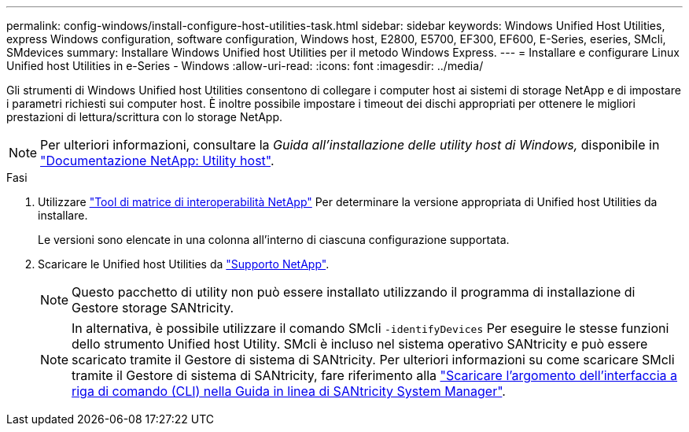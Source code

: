 ---
permalink: config-windows/install-configure-host-utilities-task.html 
sidebar: sidebar 
keywords: Windows Unified Host Utilities, express Windows configuration, software configuration, Windows host, E2800, E5700, EF300, EF600, E-Series, eseries, SMcli, SMdevices 
summary: Installare Windows Unified host Utilities per il metodo Windows Express. 
---
= Installare e configurare Linux Unified host Utilities in e-Series - Windows
:allow-uri-read: 
:icons: font
:imagesdir: ../media/


[role="lead"]
Gli strumenti di Windows Unified host Utilities consentono di collegare i computer host ai sistemi di storage NetApp e di impostare i parametri richiesti sui computer host. È inoltre possibile impostare i timeout dei dischi appropriati per ottenere le migliori prestazioni di lettura/scrittura con lo storage NetApp.


NOTE: Per ulteriori informazioni, consultare la _Guida all'installazione delle utility host di Windows,_ disponibile in http://mysupport.netapp.com/documentation/productlibrary/index.html?productID=61343["Documentazione NetApp: Utility host"^].

.Fasi
. Utilizzare http://mysupport.netapp.com/matrix["Tool di matrice di interoperabilità NetApp"^] Per determinare la versione appropriata di Unified host Utilities da installare.
+
Le versioni sono elencate in una colonna all'interno di ciascuna configurazione supportata.

. Scaricare le Unified host Utilities da http://mysupport.netapp.com["Supporto NetApp"^].
+

NOTE: Questo pacchetto di utility non può essere installato utilizzando il programma di installazione di Gestore storage SANtricity.

+

NOTE: In alternativa, è possibile utilizzare il comando SMcli `-identifyDevices` Per eseguire le stesse funzioni dello strumento Unified host Utility. SMcli è incluso nel sistema operativo SANtricity e può essere scaricato tramite il Gestore di sistema di SANtricity. Per ulteriori informazioni su come scaricare SMcli tramite il Gestore di sistema di SANtricity, fare riferimento alla https://docs.netapp.com/us-en/e-series-santricity/sm-settings/download-cli.html["Scaricare l'argomento dell'interfaccia a riga di comando (CLI) nella Guida in linea di SANtricity System Manager"^].


